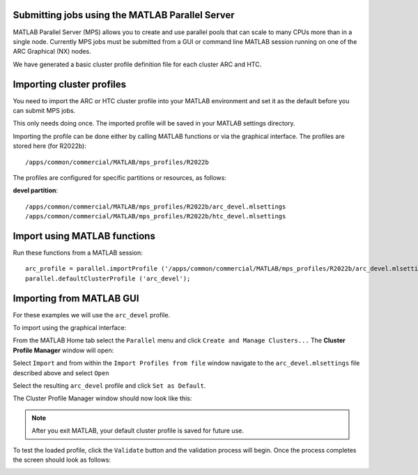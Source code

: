 Submitting jobs using the MATLAB Parallel Server
================================================

MATLAB Parallel Server (MPS) allows you to create and use parallel pools that can scale to many CPUs more than in a single node. Currently MPS jobs must be submitted 
from a GUI or command line MATLAB session running on one of the ARC Graphical (NX) nodes. 

We have generated a basic cluster profile definition file for each cluster ARC and HTC. 

Importing cluster profiles
==========================

You need to import the ARC or HTC cluster profile into your MATLAB environment and set it as the default before you can submit MPS jobs. 

This only needs doing once. The imported profile will be saved in your MATLAB settings directory.

Importing the profile can be done either by calling MATLAB functions or via the graphical interface. The profiles are stored here (for R2022b)::

  /apps/common/commercial/MATLAB/mps_profiles/R2022b

The profiles are configured for specific partitions or resources, as follows:

**devel partition**::

  /apps/common/commercial/MATLAB/mps_profiles/R2022b/arc_devel.mlsettings
  /apps/common/commercial/MATLAB/mps_profiles/R2022b/htc_devel.mlsettings

Import using MATLAB functions
=============================

Run these functions from a MATLAB session::

   arc_profile = parallel.importProfile ('/apps/common/commercial/MATLAB/mps_profiles/R2022b/arc_devel.mlsettings');
   parallel.defaultClusterProfile ('arc_devel');

Importing from MATLAB GUI
=========================

For these examples we will use the ``arc_devel`` profile.

To import using the graphical interface:

From the MATLAB Home tab select the ``Parallel`` menu and click ``Create and Manage Clusters...`` The **Cluster Profile Manager** window will open:


.. image:: ../images/arc-cluster1.png
   :width: 800
   :alt: Cluster Window
  
  
Select ``Import`` and from within the ``Import Profiles from file`` window navigate to the ``arc_devel.mlsettings`` file described
above and select ``Open``

Select the resulting ``arc_devel`` profile and click ``Set as Default``. 

The Cluster Profile Manager window should now look like this: 

.. image:: ../images/arc-cluster2.png
   :width: 800
   :alt: Cluster Imported

.. note::
   After you exit MATLAB, your default cluster profile is saved for future use.
   
To test the loaded profile, click the ``Validate`` button and the validation process will begin. Once the process completes the screen should look as follows:

.. image:: ../images/arc-cluster3.png
   :width: 800
   :alt: Cluster Validation
   

